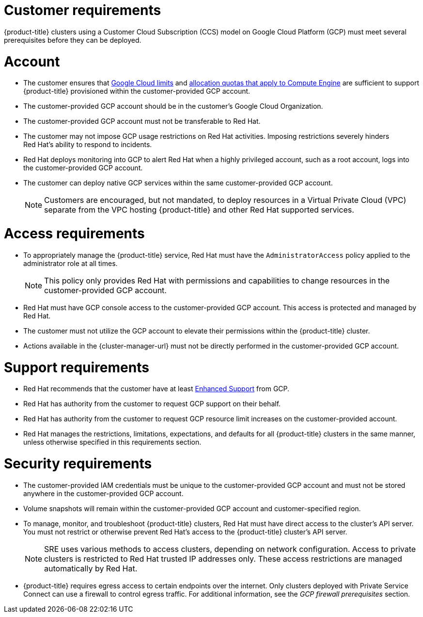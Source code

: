// Module included in the following assemblies:
//
// * osd_planning/gcp-ccs.adoc

[id="ccs-gcp-customer-requirements_{context}"]
= Customer requirements


{product-title} clusters using a Customer Cloud Subscription (CCS) model on Google Cloud Platform (GCP) must meet several prerequisites before they can be deployed.

[id="ccs-gcp-requirements-account_{context}"]
= Account

* The customer ensures that link:https://cloud.google.com/storage/quotas[Google Cloud limits] and link:https://cloud.google.com/compute/resource-usage[allocation quotas that apply to Compute Engine] are sufficient to support {product-title} provisioned within the customer-provided GCP account.

* The customer-provided GCP account should be in the customer's Google Cloud Organization.

* The customer-provided GCP account must not be transferable to Red{nbsp}Hat.

* The customer may not impose GCP usage restrictions on Red{nbsp}Hat activities. Imposing restrictions severely hinders Red{nbsp}Hat's ability to respond to incidents.

* Red{nbsp}Hat deploys monitoring into GCP to alert Red{nbsp}Hat when a highly privileged account, such as a root account, logs into the customer-provided GCP account.

* The customer can deploy native GCP services within the same customer-provided GCP account.
+
[NOTE]
====
Customers are encouraged, but not mandated, to deploy resources in a Virtual Private Cloud (VPC) separate from the VPC hosting {product-title} and other Red{nbsp}Hat supported services.
====

[id="ccs-gcp-requirements-access_{context}"]
= Access requirements

* To appropriately manage the {product-title} service, Red{nbsp}Hat must have the `AdministratorAccess` policy applied to the administrator role at all times.
+
[NOTE]
====
This policy only provides Red{nbsp}Hat with permissions and capabilities to change resources in the customer-provided GCP account.
====

* Red{nbsp}Hat must have GCP console access to the customer-provided GCP account. This access is protected and managed by Red{nbsp}Hat.

* The customer must not utilize the GCP account to elevate their permissions within the {product-title} cluster.

* Actions available in the {cluster-manager-url} must not be directly performed in the customer-provided GCP account.

[id="ccs-gcp-requirements-support_{context}"]
= Support requirements

* Red{nbsp}Hat recommends that the customer have at least link:https://cloud.google.com/support[Enhanced Support] from GCP.

* Red{nbsp}Hat has authority from the customer to request GCP support on their behalf.

* Red{nbsp}Hat has authority from the customer to request GCP resource limit increases on the customer-provided account.

* Red{nbsp}Hat manages the restrictions, limitations, expectations, and defaults for all {product-title} clusters in the same manner, unless otherwise specified in this requirements section.

[id="ccs-gcp-requirements-security_{context}"]
= Security requirements

* The customer-provided IAM credentials must be unique to the customer-provided GCP account and must not be stored anywhere in the customer-provided GCP account.

* Volume snapshots will remain within the customer-provided GCP account and customer-specified region.

* To manage, monitor, and troubleshoot {product-title} clusters, Red{nbsp}Hat must have direct access to the cluster's API server. You must not restrict or otherwise prevent Red{nbsp}Hat's access to the {product-title} cluster's API server.
+
[NOTE]
====
SRE uses various methods to access clusters, depending on network configuration. Access to private clusters is restricted to Red{nbsp}Hat trusted IP addresses only. These access restrictions are managed automatically by Red{nbsp}Hat.
====
+
* {product-title} requires egress access to certain endpoints over the internet. Only clusters deployed with Private Service Connect can use a firewall to control egress traffic. For additional information, see the _GCP firewall prerequisites_ section.